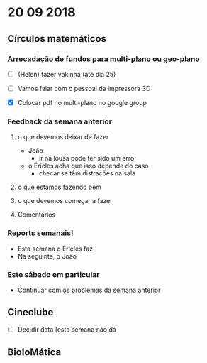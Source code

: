 * 20 09 2018


** Círculos matemáticos

*** Arrecadação de fundos para multi-plano ou geo-plano
 - [ ](Helen) fazer vakinha (até dia 25)
 - [ ] Vamos falar com o pessoal da impressora 3D

 - [X] Colocar pdf no multi-plano no google group


*** Feedback da semana anterior
**** o que devemos deixar de fazer
    - João 
      - ir na lousa pode ter sido um erro
	- o Éricles acha que isso depende do caso
      - checar se têm distrações na sala
**** o que estamos fazendo bem
**** o que devemos começar a fazer
**** Comentários


*** Reports semanais!
    - Esta semana o Éricles faz
    - Na seguinte, o João

*** Este sábado em particular
    - Continuar com os problemas da semana anterior

** Cineclube
 - [ ] Decidir data (esta semana não dá

** BioloMática
